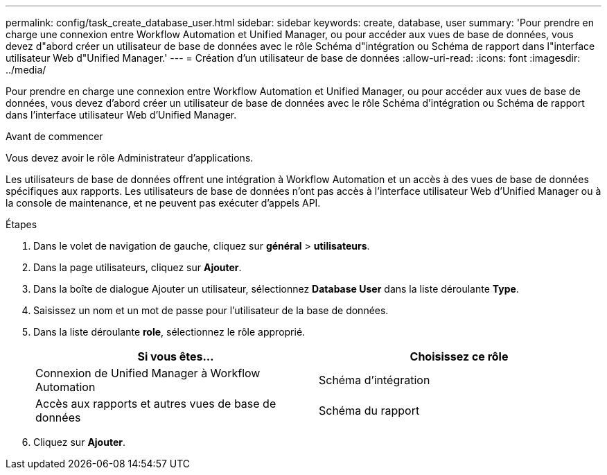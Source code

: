 ---
permalink: config/task_create_database_user.html 
sidebar: sidebar 
keywords: create, database, user 
summary: 'Pour prendre en charge une connexion entre Workflow Automation et Unified Manager, ou pour accéder aux vues de base de données, vous devez d"abord créer un utilisateur de base de données avec le rôle Schéma d"intégration ou Schéma de rapport dans l"interface utilisateur Web d"Unified Manager.' 
---
= Création d'un utilisateur de base de données
:allow-uri-read: 
:icons: font
:imagesdir: ../media/


[role="lead"]
Pour prendre en charge une connexion entre Workflow Automation et Unified Manager, ou pour accéder aux vues de base de données, vous devez d'abord créer un utilisateur de base de données avec le rôle Schéma d'intégration ou Schéma de rapport dans l'interface utilisateur Web d'Unified Manager.

.Avant de commencer
Vous devez avoir le rôle Administrateur d'applications.

Les utilisateurs de base de données offrent une intégration à Workflow Automation et un accès à des vues de base de données spécifiques aux rapports. Les utilisateurs de base de données n'ont pas accès à l'interface utilisateur Web d'Unified Manager ou à la console de maintenance, et ne peuvent pas exécuter d'appels API.

.Étapes
. Dans le volet de navigation de gauche, cliquez sur *général* > *utilisateurs*.
. Dans la page utilisateurs, cliquez sur *Ajouter*.
. Dans la boîte de dialogue Ajouter un utilisateur, sélectionnez *Database User* dans la liste déroulante *Type*.
. Saisissez un nom et un mot de passe pour l'utilisateur de la base de données.
. Dans la liste déroulante *role*, sélectionnez le rôle approprié.
+
[cols="2*"]
|===
| Si vous êtes... | Choisissez ce rôle 


 a| 
Connexion de Unified Manager à Workflow Automation
 a| 
Schéma d'intégration



 a| 
Accès aux rapports et autres vues de base de données
 a| 
Schéma du rapport

|===
. Cliquez sur *Ajouter*.

